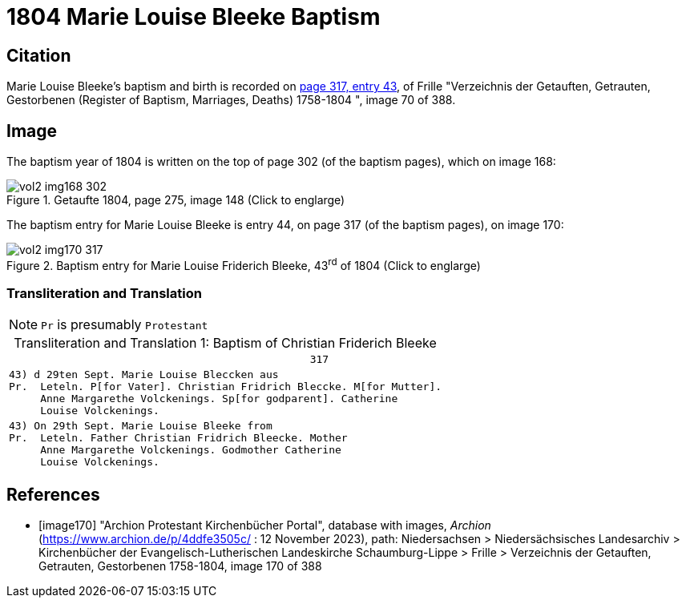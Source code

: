 = 1804 Marie Louise Bleeke Baptism

== Citation

Marie Louise Bleeke's baptism and birth is recorded on <<image170, page 317, entry 43>>, of Frille "Verzeichnis der Getauften, Getrauten, Gestorbenen (Register of Baptism, Marriages, Deaths) 1758-1804 ",
image 70 of 388.

== Image

The baptism year of 1804 is written on the top of page 302 (of the baptism pages), which on image 168:

image::vol2-img168-302.jpg[align=left,title='Getaufte 1804, page 275, image 148 (Click to englarge)',xref=image$vol2-img168-302.jpg]

The baptism entry for Marie Louise Bleeke is entry 44, on page 317 (of the baptism pages), on image 170:

image::vol2-img170-317.jpg[align=left,title='Baptism entry for Marie Louise Friderich Bleeke, 43^rd^ of 1804 (Click to englarge)',xref=image$vol2-img170-317.jpg]

=== Transliteration and Translation

[NOTE]
`Pr` is presumably `Protestant`

[caption="Transliteration and Translation 1: "]
.Baptism of Christian Friderich Bleeke
[%autowidth,options="noheader",cols="l",frame="none"]
|===
|                                                317

|43) d 29ten Sept. Marie Louise Bleccken aus
Pr.  Leteln. P[for Vater]. Christian Fridrich Bleccke. M[for Mutter].
     Anne Margarethe Volckenings. Sp[for godparent]. Catherine
     Louise Volckenings.

|43) On 29th Sept. Marie Louise Bleeke from
Pr.  Leteln. Father Christian Fridrich Bleecke. Mother
     Anne Margarethe Volckenings. Godmother Catherine
     Louise Volckenings.
|===


[bibliography]
== References

* [[[image170]]] "Archion Protestant Kirchenbücher Portal", database with images, _Archion_ (https://www.archion.de/p/4ddfe3505c/ :  12 November 2023), path: Niedersachsen > Niedersächsisches Landesarchiv > Kirchenbücher der Evangelisch-Lutherischen Landeskirche Schaumburg-Lippe > Frille >
Verzeichnis der Getauften, Getrauten, Gestorbenen 1758-1804, image 170 of 388

